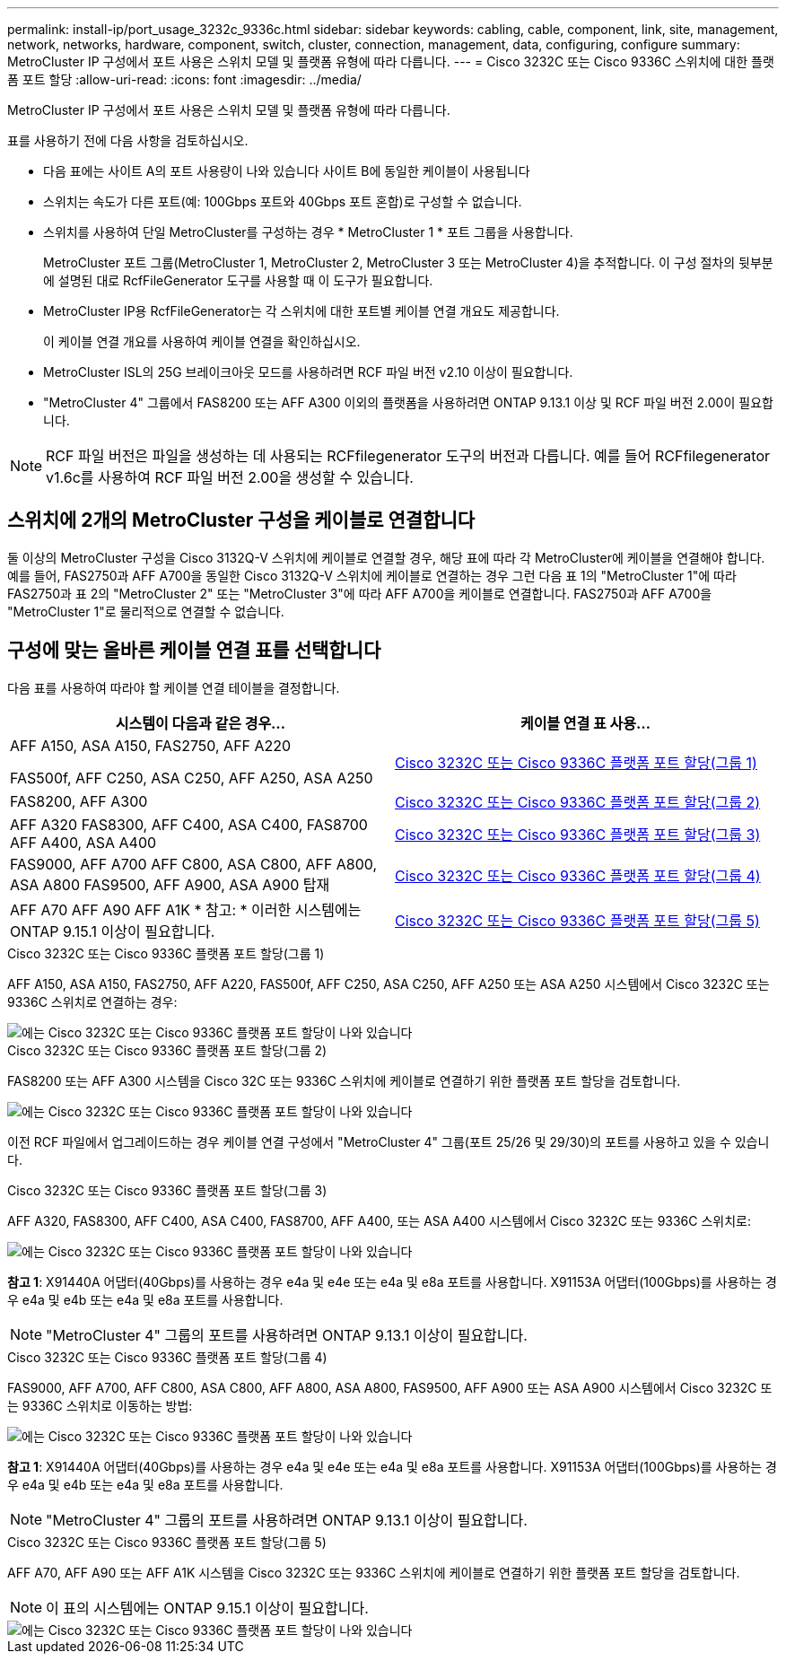 ---
permalink: install-ip/port_usage_3232c_9336c.html 
sidebar: sidebar 
keywords: cabling, cable, component, link, site, management, network, networks, hardware, component, switch, cluster, connection, management, data, configuring, configure 
summary: MetroCluster IP 구성에서 포트 사용은 스위치 모델 및 플랫폼 유형에 따라 다릅니다. 
---
= Cisco 3232C 또는 Cisco 9336C 스위치에 대한 플랫폼 포트 할당
:allow-uri-read: 
:icons: font
:imagesdir: ../media/


[role="lead"]
MetroCluster IP 구성에서 포트 사용은 스위치 모델 및 플랫폼 유형에 따라 다릅니다.

표를 사용하기 전에 다음 사항을 검토하십시오.

* 다음 표에는 사이트 A의 포트 사용량이 나와 있습니다 사이트 B에 동일한 케이블이 사용됩니다
* 스위치는 속도가 다른 포트(예: 100Gbps 포트와 40Gbps 포트 혼합)로 구성할 수 없습니다.
* 스위치를 사용하여 단일 MetroCluster를 구성하는 경우 * MetroCluster 1 * 포트 그룹을 사용합니다.
+
MetroCluster 포트 그룹(MetroCluster 1, MetroCluster 2, MetroCluster 3 또는 MetroCluster 4)을 추적합니다. 이 구성 절차의 뒷부분에 설명된 대로 RcfFileGenerator 도구를 사용할 때 이 도구가 필요합니다.

* MetroCluster IP용 RcfFileGenerator는 각 스위치에 대한 포트별 케이블 연결 개요도 제공합니다.
+
이 케이블 연결 개요를 사용하여 케이블 연결을 확인하십시오.

* MetroCluster ISL의 25G 브레이크아웃 모드를 사용하려면 RCF 파일 버전 v2.10 이상이 필요합니다.
* "MetroCluster 4" 그룹에서 FAS8200 또는 AFF A300 이외의 플랫폼을 사용하려면 ONTAP 9.13.1 이상 및 RCF 파일 버전 2.00이 필요합니다.



NOTE: RCF 파일 버전은 파일을 생성하는 데 사용되는 RCFfilegenerator 도구의 버전과 다릅니다. 예를 들어 RCFfilegenerator v1.6c를 사용하여 RCF 파일 버전 2.00을 생성할 수 있습니다.



== 스위치에 2개의 MetroCluster 구성을 케이블로 연결합니다

둘 이상의 MetroCluster 구성을 Cisco 3132Q-V 스위치에 케이블로 연결할 경우, 해당 표에 따라 각 MetroCluster에 케이블을 연결해야 합니다. 예를 들어, FAS2750과 AFF A700을 동일한 Cisco 3132Q-V 스위치에 케이블로 연결하는 경우 그런 다음 표 1의 "MetroCluster 1"에 따라 FAS2750과 표 2의 "MetroCluster 2" 또는 "MetroCluster 3"에 따라 AFF A700을 케이블로 연결합니다. FAS2750과 AFF A700을 "MetroCluster 1"로 물리적으로 연결할 수 없습니다.



== 구성에 맞는 올바른 케이블 연결 표를 선택합니다

다음 표를 사용하여 따라야 할 케이블 연결 테이블을 결정합니다.

[cols="2*"]
|===
| 시스템이 다음과 같은 경우... | 케이블 연결 표 사용... 


 a| 
AFF A150, ASA A150, FAS2750, AFF A220

FAS500f, AFF C250, ASA C250, AFF A250, ASA A250
| <<table_1_cisco_3232c_9336c,Cisco 3232C 또는 Cisco 9336C 플랫폼 포트 할당(그룹 1)>> 


| FAS8200, AFF A300 | <<table_2_cisco_3232c_9336c,Cisco 3232C 또는 Cisco 9336C 플랫폼 포트 할당(그룹 2)>> 


| AFF A320 FAS8300, AFF C400, ASA C400, FAS8700 AFF A400, ASA A400 | <<table_3_cisco_3232c_9336c,Cisco 3232C 또는 Cisco 9336C 플랫폼 포트 할당(그룹 3)>> 


| FAS9000, AFF A700 AFF C800, ASA C800, AFF A800, ASA A800 FAS9500, AFF A900, ASA A900 탑재 | <<table_4_cisco_3232c_9336c,Cisco 3232C 또는 Cisco 9336C 플랫폼 포트 할당(그룹 4)>> 


| AFF A70 AFF A90 AFF A1K * 참고: * 이러한 시스템에는 ONTAP 9.15.1 이상이 필요합니다. | <<table_5_cisco_3232c_9336c,Cisco 3232C 또는 Cisco 9336C 플랫폼 포트 할당(그룹 5)>> 
|===
.Cisco 3232C 또는 Cisco 9336C 플랫폼 포트 할당(그룹 1)
AFF A150, ASA A150, FAS2750, AFF A220, FAS500f, AFF C250, ASA C250, AFF A250 또는 ASA A250 시스템에서 Cisco 3232C 또는 9336C 스위치로 연결하는 경우:

image::../media/mcc-ip-cabling-a150-a220-a250-to-a-cisco-3232c-or-cisco-9336c-switch.png[에는 Cisco 3232C 또는 Cisco 9336C 플랫폼 포트 할당이 나와 있습니다]

.Cisco 3232C 또는 Cisco 9336C 플랫폼 포트 할당(그룹 2)
FAS8200 또는 AFF A300 시스템을 Cisco 32C 또는 9336C 스위치에 케이블로 연결하기 위한 플랫폼 포트 할당을 검토합니다.

image::../media/mcc-ip-cabling-a-aff-a300-or-fas8200-to-a-cisco-3232c-or-cisco-9336c-switch.png[에는 Cisco 3232C 또는 Cisco 9336C 플랫폼 포트 할당이 나와 있습니다]

이전 RCF 파일에서 업그레이드하는 경우 케이블 연결 구성에서 "MetroCluster 4" 그룹(포트 25/26 및 29/30)의 포트를 사용하고 있을 수 있습니다.

.Cisco 3232C 또는 Cisco 9336C 플랫폼 포트 할당(그룹 3)
AFF A320, FAS8300, AFF C400, ASA C400, FAS8700, AFF A400, 또는 ASA A400 시스템에서 Cisco 3232C 또는 9336C 스위치로:

image::../media/mcc_ip_cabling_a320_a400_cisco_3232C_or_9336c_switch.png[에는 Cisco 3232C 또는 Cisco 9336C 플랫폼 포트 할당이 나와 있습니다]

*참고 1*: X91440A 어댑터(40Gbps)를 사용하는 경우 e4a 및 e4e 또는 e4a 및 e8a 포트를 사용합니다. X91153A 어댑터(100Gbps)를 사용하는 경우 e4a 및 e4b 또는 e4a 및 e8a 포트를 사용합니다.


NOTE: "MetroCluster 4" 그룹의 포트를 사용하려면 ONTAP 9.13.1 이상이 필요합니다.

.Cisco 3232C 또는 Cisco 9336C 플랫폼 포트 할당(그룹 4)
FAS9000, AFF A700, AFF C800, ASA C800, AFF A800, ASA A800, FAS9500, AFF A900 또는 ASA A900 시스템에서 Cisco 3232C 또는 9336C 스위치로 이동하는 방법:

image::../media/mcc_ip_cabling_fas9000_a700_fas9500_a800_a900_cisco_3232C_or_9336c_switch.png[에는 Cisco 3232C 또는 Cisco 9336C 플랫폼 포트 할당이 나와 있습니다]

*참고 1*: X91440A 어댑터(40Gbps)를 사용하는 경우 e4a 및 e4e 또는 e4a 및 e8a 포트를 사용합니다. X91153A 어댑터(100Gbps)를 사용하는 경우 e4a 및 e4b 또는 e4a 및 e8a 포트를 사용합니다.


NOTE: "MetroCluster 4" 그룹의 포트를 사용하려면 ONTAP 9.13.1 이상이 필요합니다.

.Cisco 3232C 또는 Cisco 9336C 플랫폼 포트 할당(그룹 5)
AFF A70, AFF A90 또는 AFF A1K 시스템을 Cisco 3232C 또는 9336C 스위치에 케이블로 연결하기 위한 플랫폼 포트 할당을 검토합니다.


NOTE: 이 표의 시스템에는 ONTAP 9.15.1 이상이 필요합니다.

image::../media/mcc_ip_cabling_a90_a70_a1k_cisco_3232C_or_9336c_switch.png[에는 Cisco 3232C 또는 Cisco 9336C 플랫폼 포트 할당이 나와 있습니다]
